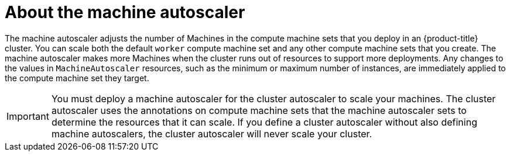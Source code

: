// Module included in the following assemblies:
//
// * machine_management/applying-autoscaling.adoc
// * post_installation_configuration/cluster-tasks.adoc

:_mod-docs-content-type: CONCEPT
[id="machine-autoscaler-about_{context}"]
= About the machine autoscaler

The machine autoscaler adjusts the number of Machines in the compute machine sets that you deploy in an {product-title} cluster. You can scale both the default `worker` compute machine set and any other compute machine sets that you create. The machine autoscaler makes more Machines when the cluster runs out of resources to support more deployments. Any changes to the values in `MachineAutoscaler` resources, such as the minimum or maximum number of instances, are immediately applied to the compute machine set they target.

[IMPORTANT]
====
You must deploy a machine autoscaler for the cluster autoscaler to scale your machines. The cluster autoscaler uses the annotations on compute machine sets that the machine autoscaler sets to determine the resources that it can scale. If you define a cluster autoscaler without also defining machine autoscalers, the cluster autoscaler will never scale your cluster.
====
